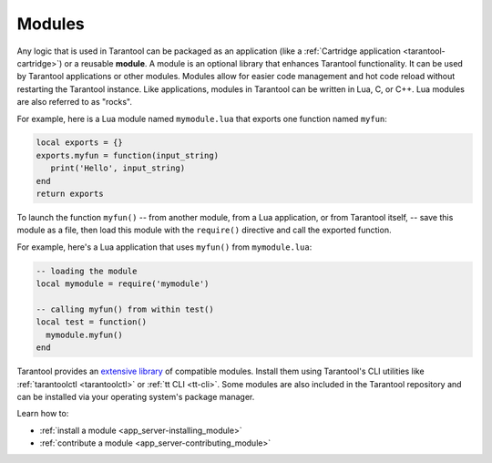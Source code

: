 ..  _concepts-modules:

Modules
=======

Any logic that is used in Tarantool can be packaged as an application
(like a :ref:`Cartridge application <tarantool-cartridge>`) or a reusable **module**. 
A module is an optional library that enhances Tarantool functionality.
It can be used by Tarantool applications or other modules.
Modules allow for easier code management and hot code reload without restarting the Tarantool instance.
Like applications, modules in Tarantool can be written in Lua,
C, or C++. Lua modules are also referred to as "rocks".

For example, here is a Lua module named ``mymodule.lua`` that exports
one function named ``myfun``:

.. code-block:: lua

   local exports = {}
   exports.myfun = function(input_string)
      print('Hello', input_string)
   end
   return exports

To launch the function ``myfun()`` -- from another module, from a Lua application,
or from Tarantool itself, -- save this module as a file, then load
this module with the ``require()`` directive and call the exported function.

For example, here's a Lua application that uses ``myfun()`` from
``mymodule.lua``:

.. code-block:: lua

   -- loading the module
   local mymodule = require('mymodule')

   -- calling myfun() from within test()
   local test = function()
     mymodule.myfun()
   end

Tarantool provides an `extensive library <https://www.tarantool.io/en/download/rocks>`_ of compatible modules.
Install them using Tarantool's CLI utilities like :ref:`tarantoolctl <tarantoolctl>`
or :ref:`tt CLI <tt-cli>`.
Some modules are also included in the Tarantool repository and can be installed
via your operating system's package manager.

Learn how to:

*   :ref:`install a module <app_server-installing_module>`
*   :ref:`contribute a module <app_server-contributing_module>`
